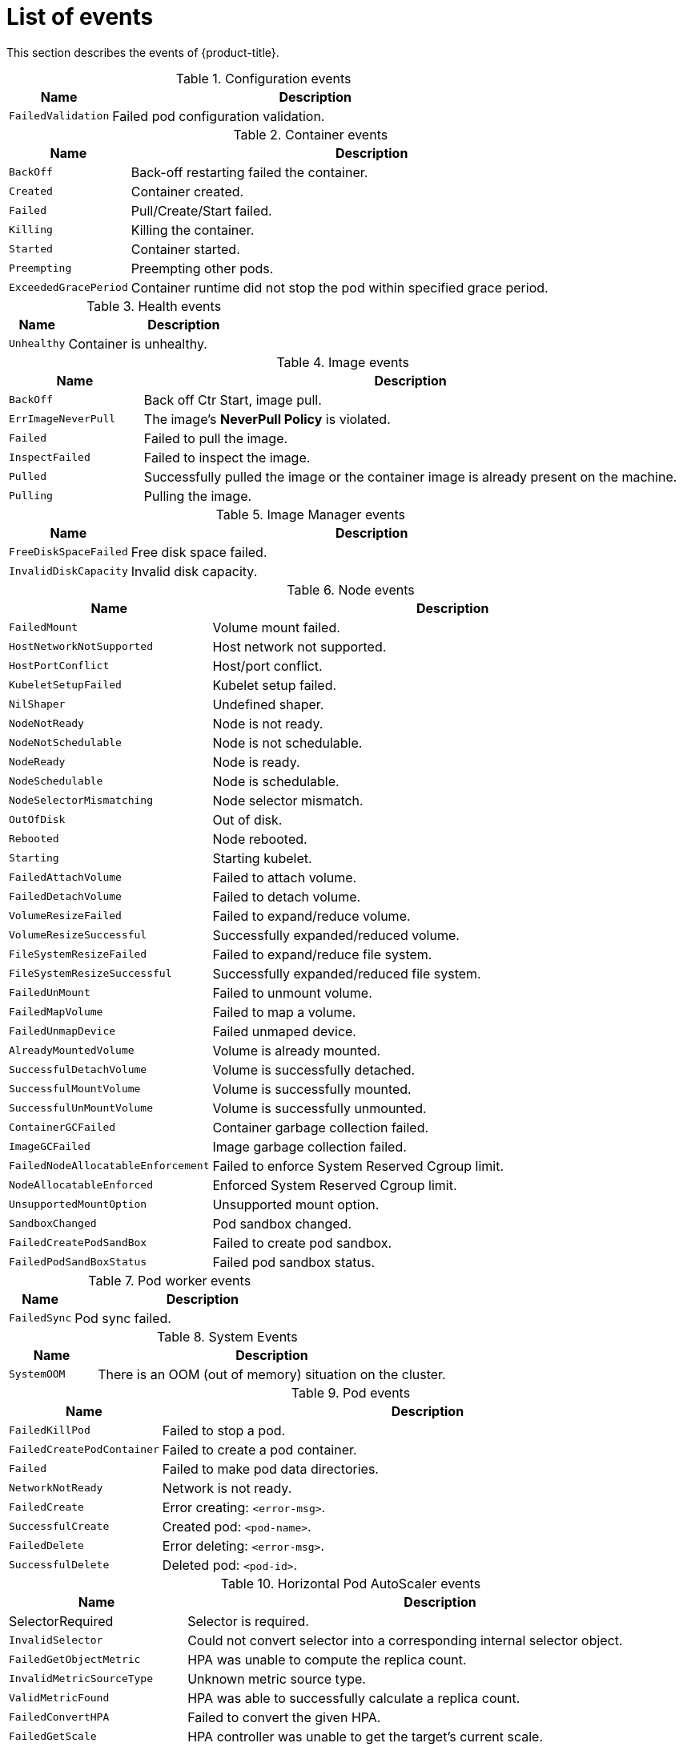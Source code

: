 // Module included in the following assemblies:
//
// * nodes/nodes-containers-events.adoc

:_mod-docs-content-type: REFERENCE
[id="nodes-containers-events-list_{context}"]
= List of events

This section describes the events of {product-title}.

.Configuration events
[cols="2,8",options="header"]
|===
| Name | Description

|`FailedValidation`
|Failed pod configuration validation.
|===

.Container events
[cols="2,8",options="header"]
|===
| Name | Description

|`BackOff`
|Back-off restarting failed the container.

|`Created`
|Container created.

|`Failed`
|Pull/Create/Start failed.

|`Killing`
|Killing the container.

|`Started`
|Container started.

|`Preempting`
|Preempting other pods.

|`ExceededGracePeriod`
|Container runtime did not stop the pod within specified grace period.

|===

.Health events
[cols="2,8",options="header"]
|===
| Name | Description

|`Unhealthy`
|Container is unhealthy.
|===

.Image events
[cols="2,8",options="header"]
|===
| Name | Description

|`BackOff`
|Back off Ctr Start, image pull.

|`ErrImageNeverPull`
|The image's *NeverPull Policy* is violated.

|`Failed`
|Failed to pull the image.

|`InspectFailed`
|Failed to inspect the image.

|`Pulled`
|Successfully pulled the image or the container image is already present on the machine.

|`Pulling`
|Pulling the image.
|===

.Image Manager events
[cols="2,8",options="header"]
|===
| Name | Description

|`FreeDiskSpaceFailed`
|Free disk space failed.

|`InvalidDiskCapacity`
|Invalid disk capacity.
|===

.Node events
[cols="2,8",options="header"]
|===
| Name | Description

|`FailedMount`
|Volume mount failed.

|`HostNetworkNotSupported`
|Host network not supported.

|`HostPortConflict`
|Host/port conflict.

|`KubeletSetupFailed`
|Kubelet setup failed.

|`NilShaper`
|Undefined shaper.

|`NodeNotReady`
|Node is not ready.

|`NodeNotSchedulable`
|Node is not schedulable.

|`NodeReady`
|Node is ready.

|`NodeSchedulable`
|Node is schedulable.

|`NodeSelectorMismatching`
|Node selector mismatch.

|`OutOfDisk`
|Out of disk.

|`Rebooted`
|Node rebooted.

|`Starting`
|Starting kubelet.

|`FailedAttachVolume`
|Failed to attach volume.

|`FailedDetachVolume`
|Failed to detach volume.

|`VolumeResizeFailed`
|Failed to expand/reduce volume.

|`VolumeResizeSuccessful`
| Successfully expanded/reduced volume.

|`FileSystemResizeFailed`
|Failed to expand/reduce file system.

|`FileSystemResizeSuccessful`
| Successfully expanded/reduced file system.

|`FailedUnMount`
|Failed to unmount volume.

|`FailedMapVolume`
|Failed to map a volume.

|`FailedUnmapDevice`
|Failed unmaped device.

|`AlreadyMountedVolume`
|Volume is already mounted.

|`SuccessfulDetachVolume`
|Volume is successfully detached.

|`SuccessfulMountVolume`
|Volume is successfully mounted.

|`SuccessfulUnMountVolume`
|Volume is successfully unmounted.

|`ContainerGCFailed`
|Container garbage collection failed.

|`ImageGCFailed`
|Image garbage collection failed.

|`FailedNodeAllocatableEnforcement`
|Failed to enforce System Reserved Cgroup limit.

|`NodeAllocatableEnforced`
|Enforced System Reserved Cgroup limit.

|`UnsupportedMountOption`
|Unsupported mount option.

|`SandboxChanged`
|Pod sandbox changed.

|`FailedCreatePodSandBox`
|Failed to create pod sandbox.

|`FailedPodSandBoxStatus`
|Failed pod sandbox status.

|===

.Pod worker events
[cols="2,8",options="header"]
|===
| Name | Description

|`FailedSync`
|Pod sync failed.
|===

.System Events
[cols="2,8",options="header"]
|===
| Name | Description

|`SystemOOM`
|There is an OOM (out of memory) situation on the cluster.
|===

.Pod events
[cols="2,8",options="header"]
|===
| Name | Description

|`FailedKillPod`
|Failed to stop a pod.

|`FailedCreatePodContainer`
|Failed to create a pod container.

|`Failed`
|Failed to make pod data directories.

|`NetworkNotReady`
|Network is not ready.

|`FailedCreate`
|Error creating: `<error-msg>`.

|`SuccessfulCreate`
|Created pod: `<pod-name>`.

|`FailedDelete`
|Error deleting: `<error-msg>`.

|`SuccessfulDelete`
|Deleted pod: `<pod-id>`.

|===

.Horizontal Pod AutoScaler events
[cols="2,8",options="header"]
|===
| Name | Description

|SelectorRequired
|Selector is required.

|`InvalidSelector`
|Could not convert selector into a corresponding internal selector object.

|`FailedGetObjectMetric`
|HPA was unable to compute the replica count.

|`InvalidMetricSourceType`
|Unknown metric source type.

|`ValidMetricFound`
|HPA was able to successfully calculate a replica count.

|`FailedConvertHPA`
|Failed to convert the given HPA.

|`FailedGetScale`
|HPA controller was unable to get the target's current scale.

|`SucceededGetScale`
|HPA controller was able to get the target's current scale.

|`FailedComputeMetricsReplicas`
|Failed to compute desired number of replicas based on listed metrics.

|`FailedRescale`
|New size: `<size>`; reason: `<msg>`; error: `<error-msg>`.

|`SuccessfulRescale`
|New size: `<size>`; reason: `<msg>`.

|`FailedUpdateStatus`
|Failed to update status.

|===

.Volume events
[cols="2,8",options="header"]
|===
| Name | Description

|`FailedBinding`
|There are no persistent volumes available and no storage class is set.

|`VolumeMismatch`
|Volume size or class is different from what is requested in claim.

|`VolumeFailedRecycle`
|Error creating recycler pod.

|`VolumeRecycled`
|Occurs when volume is recycled.

|`RecyclerPod`
|Occurs when pod is recycled.

|`VolumeDelete`
|Occurs when volume is deleted.

|`VolumeFailedDelete`
|Error when deleting the volume.

|`ExternalProvisioning`
|Occurs when volume for the claim is provisioned either manually or via external software.

|`ProvisioningFailed`
|Failed to provision volume.

|`ProvisioningCleanupFailed`
|Error cleaning provisioned volume.

|`ProvisioningSucceeded`
|Occurs when the volume is provisioned successfully.

|`WaitForFirstConsumer`
|Delay binding until pod scheduling.

|===

.Lifecycle hooks
[cols="2,8",options="header"]
|===
| Name | Description

|`FailedPostStartHook`
|Handler failed for pod start.

|`FailedPreStopHook`
|Handler failed for pre-stop.

|`UnfinishedPreStopHook`
|Pre-stop hook unfinished.
|===

.Deployments
[cols="2,8",options="header"]
|===
| Name | Description

|`DeploymentCancellationFailed`
|Failed to cancel deployment.

|`DeploymentCancelled`
|Canceled deployment.

|`DeploymentCreated`
|Created new replication controller.

|`IngressIPRangeFull`
|No available Ingress IP to allocate to service.

|===

.Scheduler events
[cols="2,8",options="header"]
|===
| Name | Description

|`FailedScheduling`
|Failed to schedule pod: `<pod-namespace>/<pod-name>`. This event is raised for
multiple reasons, for example: `AssumePodVolumes` failed, Binding rejected etc.

|`Preempted`
|By `<preemptor-namespace>/<preemptor-name>` on node `<node-name>`.

|`Scheduled`
|Successfully assigned `<pod-name>` to `<node-name>`.

|===

.Daemon set events
[cols="2,8",options="header"]
|===
| Name | Description

|`SelectingAll`
|This daemon set is selecting all pods. A non-empty selector is required.

|`FailedPlacement`
|Failed to place pod on `<node-name>`.

|`FailedDaemonPod`
|Found failed daemon pod `<pod-name>` on node `<node-name>`, will try to kill it.

|===

.LoadBalancer service events
[cols="2,8",options="header"]
|===
| Name | Description

|`CreatingLoadBalancerFailed`
|Error creating load balancer.

|`DeletingLoadBalancer`
|Deleting load balancer.

|`EnsuringLoadBalancer`
|Ensuring load balancer.

|`EnsuredLoadBalancer`
|Ensured load balancer.

|`UnAvailableLoadBalancer`
|There are no available nodes for `LoadBalancer` service.

|`LoadBalancerSourceRanges`
|Lists the new `LoadBalancerSourceRanges`. For example, `<old-source-range> -> <new-source-range>`.

|`LoadbalancerIP`
|Lists the new IP address. For example, `<old-ip> -> <new-ip>`.

|`ExternalIP`
|Lists external IP address. For example, `Added: <external-ip>`.

|`UID`
|Lists the new UID. For example, `<old-service-uid> -> <new-service-uid>`.

|`ExternalTrafficPolicy`
|Lists the new `ExternalTrafficPolicy`. For example, `<old-policy> -> <new-policy>`.

|`HealthCheckNodePort`
|Lists the new `HealthCheckNodePort`. For example, `<old-node-port> -> new-node-port>`.

|`UpdatedLoadBalancer`
|Updated load balancer with new hosts.

|`LoadBalancerUpdateFailed`
|Error updating load balancer with new hosts.

|`DeletingLoadBalancer`
|Deleting load balancer.

|`DeletingLoadBalancerFailed`
|Error deleting load balancer.

|`DeletedLoadBalancer`
|Deleted load balancer.

|===
